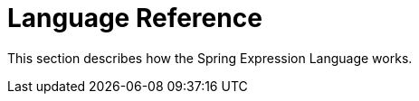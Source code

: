 [[expressions-language-ref]]
= Language Reference
:page-section-summary-toc: 1

This section describes how the Spring Expression Language works.
